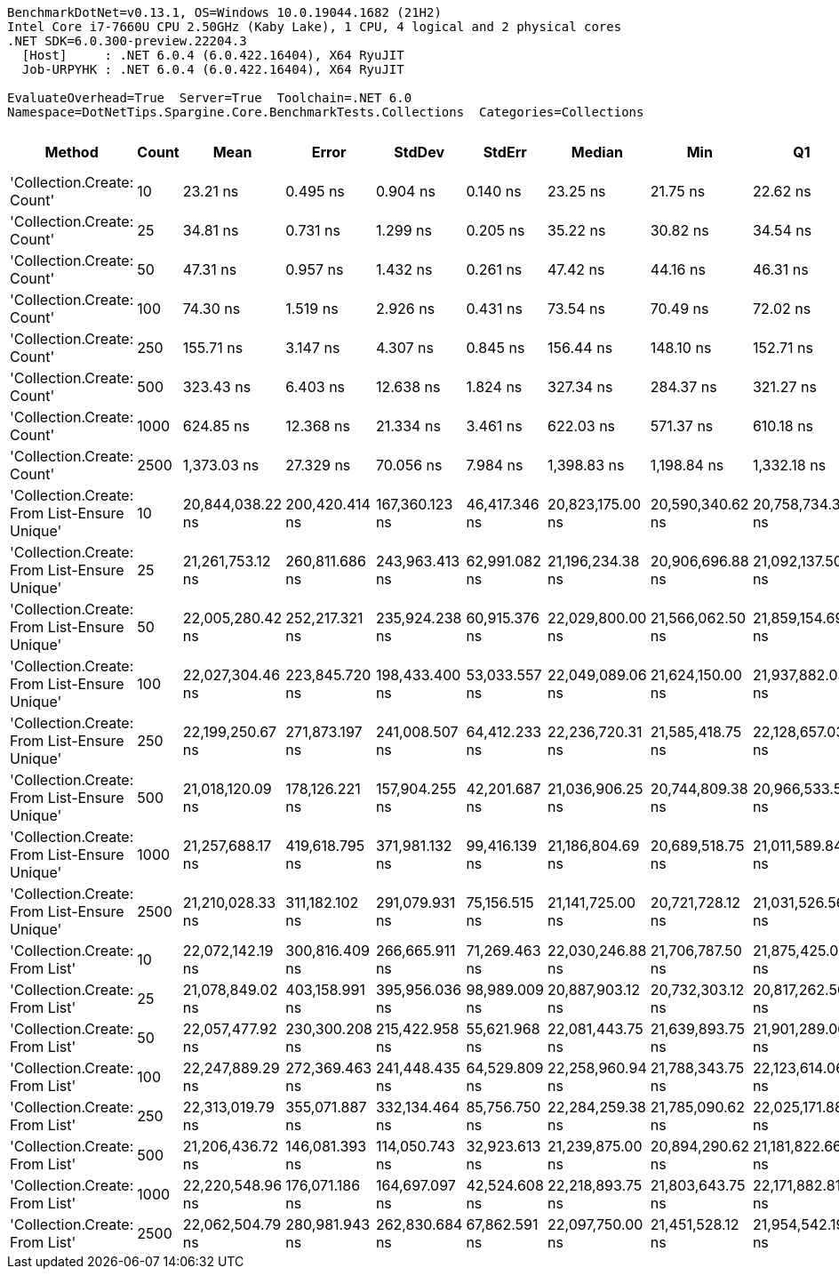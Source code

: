 ....
BenchmarkDotNet=v0.13.1, OS=Windows 10.0.19044.1682 (21H2)
Intel Core i7-7660U CPU 2.50GHz (Kaby Lake), 1 CPU, 4 logical and 2 physical cores
.NET SDK=6.0.300-preview.22204.3
  [Host]     : .NET 6.0.4 (6.0.422.16404), X64 RyuJIT
  Job-URPYHK : .NET 6.0.4 (6.0.422.16404), X64 RyuJIT

EvaluateOverhead=True  Server=True  Toolchain=.NET 6.0  
Namespace=DotNetTips.Spargine.Core.BenchmarkTests.Collections  Categories=Collections  
....
[options="header"]
|===
|                                        Method|  Count|              Mean|           Error|          StdDev|         StdErr|            Median|               Min|                Q1|                Q3|               Max|           Op/s|   CI99.9% Margin|  Iterations|  Kurtosis|  MValue|  Skewness|  Rank|  LogicalGroup|  Baseline|     Gen 0|  Code Size|     Gen 1|     Gen 2|    Allocated
|                    'Collection.Create: Count'|     10|          23.21 ns|        0.495 ns|        0.904 ns|       0.140 ns|          23.25 ns|          21.75 ns|          22.62 ns|          23.91 ns|          25.02 ns|  43,090,362.72|        0.4946 ns|       42.00|     2.020|   2.000|    0.0557|     1|             *|        No|    0.0148|      193 B|         -|         -|        136 B
|                    'Collection.Create: Count'|     25|          34.81 ns|        0.731 ns|        1.299 ns|       0.205 ns|          35.22 ns|          30.82 ns|          34.54 ns|          35.53 ns|          36.37 ns|  28,728,355.18|        0.7308 ns|       40.00|     5.700|   2.000|   -1.8365|     2|             *|        No|    0.0255|      193 B|         -|         -|        256 B
|                    'Collection.Create: Count'|     50|          47.31 ns|        0.957 ns|        1.432 ns|       0.261 ns|          47.42 ns|          44.16 ns|          46.31 ns|          47.96 ns|          49.92 ns|  21,137,837.17|        0.9565 ns|       30.00|     2.455|   2.000|   -0.0053|     3|             *|        No|    0.0505|      193 B|         -|         -|        456 B
|                    'Collection.Create: Count'|    100|          74.30 ns|        1.519 ns|        2.926 ns|       0.431 ns|          73.54 ns|          70.49 ns|          72.02 ns|          75.37 ns|          82.02 ns|  13,459,704.31|        1.5187 ns|       46.00|     3.200|   2.381|    1.0747|     4|             *|        No|    0.0923|      193 B|         -|         -|        856 B
|                    'Collection.Create: Count'|    250|         155.71 ns|        3.147 ns|        4.307 ns|       0.845 ns|         156.44 ns|         148.10 ns|         152.71 ns|         158.23 ns|         165.27 ns|   6,422,010.38|        3.1467 ns|       26.00|     2.439|   2.000|    0.1469|     5|             *|        No|    0.2179|      193 B|         -|         -|      2,056 B
|                    'Collection.Create: Count'|    500|         323.43 ns|        6.403 ns|       12.638 ns|       1.824 ns|         327.34 ns|         284.37 ns|         321.27 ns|         331.50 ns|         338.25 ns|   3,091,877.02|        6.4027 ns|       48.00|     4.399|   2.000|   -1.4861|     6|             *|        No|    0.4454|      193 B|    0.0029|         -|      4,056 B
|                    'Collection.Create: Count'|   1000|         624.85 ns|       12.368 ns|       21.334 ns|       3.461 ns|         622.03 ns|         571.37 ns|         610.18 ns|         640.29 ns|         669.34 ns|   1,600,386.23|       12.3681 ns|       38.00|     2.819|   2.133|   -0.0520|     7|             *|        No|    0.8945|      193 B|    0.0134|         -|      8,056 B
|                    'Collection.Create: Count'|   2500|       1,373.03 ns|       27.329 ns|       70.056 ns|       7.984 ns|       1,398.83 ns|       1,198.84 ns|       1,332.18 ns|       1,430.49 ns|       1,462.55 ns|     728,316.02|       27.3294 ns|       77.00|     2.670|   2.765|   -0.8838|     8|             *|        No|    2.1286|      193 B|         -|         -|     20,056 B
|  'Collection.Create: From List-Ensure Unique'|     10|  20,844,038.22 ns|  200,420.414 ns|  167,360.123 ns|  46,417.346 ns|  20,823,175.00 ns|  20,590,340.62 ns|  20,758,734.38 ns|  21,009,384.38 ns|  21,087,681.25 ns|          47.98|  200,420.4141 ns|       13.00|     1.575|   2.000|    0.1426|     9|             *|        No|  156.2500|    1,002 B|  125.0000|  125.0000|  5,989,761 B
|  'Collection.Create: From List-Ensure Unique'|     25|  21,261,753.12 ns|  260,811.686 ns|  243,963.413 ns|  62,991.082 ns|  21,196,234.38 ns|  20,906,696.88 ns|  21,092,137.50 ns|  21,446,365.62 ns|  21,678,656.25 ns|          47.03|  260,811.6864 ns|       15.00|     1.701|   2.000|    0.3610|     9|             *|        No|  156.2500|    1,002 B|  125.0000|  125.0000|  5,989,658 B
|  'Collection.Create: From List-Ensure Unique'|     50|  22,005,280.42 ns|  252,217.321 ns|  235,924.238 ns|  60,915.376 ns|  22,029,800.00 ns|  21,566,062.50 ns|  21,859,154.69 ns|  22,189,481.25 ns|  22,335,853.12 ns|          45.44|  252,217.3205 ns|       15.00|     1.704|   2.000|   -0.2168|    10|             *|        No|  156.2500|    1,002 B|  125.0000|  125.0000|  5,990,053 B
|  'Collection.Create: From List-Ensure Unique'|    100|  22,027,304.46 ns|  223,845.720 ns|  198,433.400 ns|  53,033.557 ns|  22,049,089.06 ns|  21,624,150.00 ns|  21,937,882.03 ns|  22,119,061.72 ns|  22,383,346.88 ns|          45.40|  223,845.7196 ns|       14.00|     2.484|   2.000|   -0.1798|    10|             *|        No|  156.2500|    1,002 B|  125.0000|  125.0000|  5,991,668 B
|  'Collection.Create: From List-Ensure Unique'|    250|  22,199,250.67 ns|  271,873.197 ns|  241,008.507 ns|  64,412.233 ns|  22,236,720.31 ns|  21,585,418.75 ns|  22,128,657.03 ns|  22,390,365.62 ns|  22,448,303.12 ns|          45.05|  271,873.1966 ns|       14.00|     3.601|   2.000|   -1.1367|    10|             *|        No|  187.5000|    1,002 B|  156.2500|  156.2500|  5,988,183 B
|  'Collection.Create: From List-Ensure Unique'|    500|  21,018,120.09 ns|  178,126.221 ns|  157,904.255 ns|  42,201.687 ns|  21,036,906.25 ns|  20,744,809.38 ns|  20,966,533.59 ns|  21,112,342.97 ns|  21,257,868.75 ns|          47.58|  178,126.2207 ns|       14.00|     1.976|   2.000|   -0.3508|     9|             *|        No|  125.0000|    1,002 B|  125.0000|  125.0000|  5,987,747 B
|  'Collection.Create: From List-Ensure Unique'|   1000|  21,257,688.17 ns|  419,618.795 ns|  371,981.132 ns|  99,416.139 ns|  21,186,804.69 ns|  20,689,518.75 ns|  21,011,589.84 ns|  21,415,745.31 ns|  22,089,118.75 ns|          47.04|  419,618.7945 ns|       14.00|     2.690|   2.000|    0.6827|     9|             *|        No|  156.2500|    1,002 B|  125.0000|  125.0000|  5,990,980 B
|  'Collection.Create: From List-Ensure Unique'|   2500|  21,210,028.33 ns|  311,182.102 ns|  291,079.931 ns|  75,156.515 ns|  21,141,725.00 ns|  20,721,728.12 ns|  21,031,526.56 ns|  21,428,882.81 ns|  21,655,971.88 ns|          47.15|  311,182.1021 ns|       15.00|     1.653|   2.000|    0.0049|     9|             *|        No|  187.5000|    1,002 B|  156.2500|  156.2500|  5,988,408 B
|                'Collection.Create: From List'|     10|  22,072,142.19 ns|  300,816.409 ns|  266,665.911 ns|  71,269.463 ns|  22,030,246.88 ns|  21,706,787.50 ns|  21,875,425.00 ns|  22,301,617.97 ns|  22,485,615.62 ns|          45.31|  300,816.4091 ns|       14.00|     1.516|   2.000|    0.2235|    10|             *|        No|  187.5000|    1,002 B|  156.2500|  156.2500|  5,985,083 B
|                'Collection.Create: From List'|     25|  21,078,849.02 ns|  403,158.991 ns|  395,956.036 ns|  98,989.009 ns|  20,887,903.12 ns|  20,732,303.12 ns|  20,817,262.50 ns|  21,295,600.00 ns|  22,058,140.62 ns|          47.44|  403,158.9907 ns|       16.00|     3.216|   2.000|    1.1854|     9|             *|        No|  156.2500|    1,002 B|  125.0000|  125.0000|  5,987,103 B
|                'Collection.Create: From List'|     50|  22,057,477.92 ns|  230,300.208 ns|  215,422.958 ns|  55,621.968 ns|  22,081,443.75 ns|  21,639,893.75 ns|  21,901,289.06 ns|  22,181,518.75 ns|  22,443,090.62 ns|          45.34|  230,300.2081 ns|       15.00|     2.129|   2.000|   -0.1462|    10|             *|        No|  125.0000|    1,002 B|  125.0000|  125.0000|  5,989,326 B
|                'Collection.Create: From List'|    100|  22,247,889.29 ns|  272,369.463 ns|  241,448.435 ns|  64,529.809 ns|  22,258,960.94 ns|  21,788,343.75 ns|  22,123,614.06 ns|  22,343,033.59 ns|  22,682,084.38 ns|          44.95|  272,369.4631 ns|       14.00|     2.199|   2.000|   -0.0175|    10|             *|        No|  187.5000|    1,002 B|  156.2500|  156.2500|  5,987,559 B
|                'Collection.Create: From List'|    250|  22,313,019.79 ns|  355,071.887 ns|  332,134.464 ns|  85,756.750 ns|  22,284,259.38 ns|  21,785,090.62 ns|  22,025,171.88 ns|  22,530,184.38 ns|  22,885,028.12 ns|          44.82|  355,071.8875 ns|       15.00|     1.708|   2.000|    0.1055|    10|             *|        No|  156.2500|    1,002 B|  125.0000|  125.0000|  5,993,732 B
|                'Collection.Create: From List'|    500|  21,206,436.72 ns|  146,081.393 ns|  114,050.743 ns|  32,923.613 ns|  21,239,875.00 ns|  20,894,290.62 ns|  21,181,822.66 ns|  21,273,478.12 ns|  21,307,015.62 ns|          47.16|  146,081.3928 ns|       12.00|     4.829|   2.000|   -1.5770|     9|             *|        No|  156.2500|    1,002 B|  125.0000|  125.0000|  5,989,965 B
|                'Collection.Create: From List'|   1000|  22,220,548.96 ns|  176,071.186 ns|  164,697.097 ns|  42,524.608 ns|  22,218,893.75 ns|  21,803,643.75 ns|  22,171,882.81 ns|  22,290,239.06 ns|  22,465,615.62 ns|          45.00|  176,071.1862 ns|       15.00|     3.554|   2.000|   -0.6781|    10|             *|        No|  156.2500|    1,002 B|  125.0000|  125.0000|  5,986,998 B
|                'Collection.Create: From List'|   2500|  22,062,504.79 ns|  280,981.943 ns|  262,830.684 ns|  67,862.591 ns|  22,097,750.00 ns|  21,451,528.12 ns|  21,954,542.19 ns|  22,229,004.69 ns|  22,438,493.75 ns|          45.33|  280,981.9431 ns|       15.00|     2.907|   2.000|   -0.8573|    10|             *|        No|  125.0000|    1,002 B|  125.0000|  125.0000|  5,989,420 B
|===
